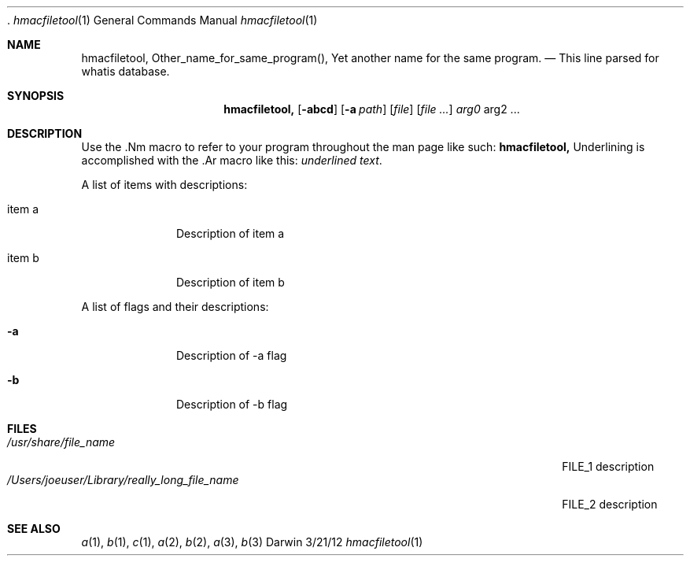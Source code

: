 .\" 
.\"  Copyright (c) 2012,2015 Apple Inc. All rights reserved.
.\"  
.\"  corecrypto Internal Use License Agreement
.\"  
.\"  IMPORTANT:  This Apple corecrypto software is supplied to you by Apple Inc. ("Apple")
.\"  in consideration of your agreement to the following terms, and your download or use
.\"  of this Apple software constitutes acceptance of these terms.  If you do not agree
.\"  with these terms, please do not download or use this Apple software.
.\"  
.\"  1.	As used in this Agreement, the term "Apple Software" collectively means and
.\"  includes all of the Apple corecrypto materials provided by Apple here, including
.\"  but not limited to the Apple corecrypto software, frameworks, libraries, documentation
.\"  and other Apple-created materials. In consideration of your agreement to abide by the
.\"  following terms, conditioned upon your compliance with these terms and subject to
.\"  these terms, Apple grants you, for a period of ninety (90) days from the date you
.\"  download the Apple Software, a limited, non-exclusive, non-sublicensable license
.\"  under Apple’s copyrights in the Apple Software to make a reasonable number of copies
.\"  of, compile, and run the Apple Software internally within your organization only on
.\"  devices and computers you own or control, for the sole purpose of verifying the
.\"  security characteristics and correct functioning of the Apple Software; provided
.\"  that you must retain this notice and the following text and disclaimers in all
.\"  copies of the Apple Software that you make. You may not, directly or indirectly,
.\"  redistribute the Apple Software or any portions thereof. The Apple Software is only
.\"  licensed and intended for use as expressly stated above and may not be used for other
.\"  purposes or in other contexts without Apple's prior written permission.  Except as
.\"  expressly stated in this notice, no other rights or licenses, express or implied, are
.\"  granted by Apple herein.
.\"  
.\"  2.	The Apple Software is provided by Apple on an "AS IS" basis.  APPLE MAKES NO
.\"  WARRANTIES, EXPRESS OR IMPLIED, INCLUDING WITHOUT LIMITATION THE IMPLIED WARRANTIES
.\"  OF NON-INFRINGEMENT, MERCHANTABILITY AND FITNESS FOR A PARTICULAR PURPOSE, REGARDING
.\"  THE APPLE SOFTWARE OR ITS USE AND OPERATION ALONE OR IN COMBINATION WITH YOUR PRODUCTS,
.\"  SYSTEMS, OR SERVICES. APPLE DOES NOT WARRANT THAT THE APPLE SOFTWARE WILL MEET YOUR
.\"  REQUIREMENTS, THAT THE OPERATION OF THE APPLE SOFTWARE WILL BE UNINTERRUPTED OR
.\"  ERROR-FREE, THAT DEFECTS IN THE APPLE SOFTWARE WILL BE CORRECTED, OR THAT THE APPLE
.\"  SOFTWARE WILL BE COMPATIBLE WITH FUTURE APPLE PRODUCTS, SOFTWARE OR SERVICES. NO ORAL
.\"  OR WRITTEN INFORMATION OR ADVICE GIVEN BY APPLE OR AN APPLE AUTHORIZED REPRESENTATIVE
.\"  WILL CREATE A WARRANTY. 
.\"  
.\"  3.	IN NO EVENT SHALL APPLE BE LIABLE FOR ANY DIRECT, SPECIAL, INDIRECT, INCIDENTAL
.\"  OR CONSEQUENTIAL DAMAGES (INCLUDING, BUT NOT LIMITED TO, PROCUREMENT OF SUBSTITUTE
.\"  GOODS OR SERVICES; LOSS OF USE, DATA, OR PROFITS; OR BUSINESS INTERRUPTION) ARISING
.\"  IN ANY WAY OUT OF THE USE, REPRODUCTION, COMPILATION OR OPERATION OF THE APPLE
.\"  SOFTWARE, HOWEVER CAUSED AND WHETHER UNDER THEORY OF CONTRACT, TORT (INCLUDING
.\"  NEGLIGENCE), STRICT LIABILITY OR OTHERWISE, EVEN IF APPLE HAS BEEN ADVISED OF THE
.\"  POSSIBILITY OF SUCH DAMAGE.
.\"  
.\"  4.	This Agreement is effective until terminated. Your rights under this Agreement will
.\"  terminate automatically without notice from Apple if you fail to comply with any term(s)
.\"  of this Agreement.  Upon termination, you agree to cease all use of the Apple Software
.\"  and destroy all copies, full or partial, of the Apple Software. This Agreement will be
.\"  governed and construed in accordance with the laws of the State of California, without
.\"  regard to its choice of law rules.
.\"  
.\"  You may report security issues about Apple products to product-security@apple.com,
.\"  as described here:  https://www.apple.com/support/security/.  Non-security bugs and
.\"  enhancement requests can be made via https://bugreport.apple.com as described
.\"  here: https://developer.apple.com/bug-reporting/
.\"  
.\"  EA1350
.\"  10/5/15
.\" 
 .\"Modified from man(1) of FreeBSD, the NetBSD mdoc.template, and mdoc.samples.
.\"See Also:
.\"man mdoc.samples for a complete listing of options
.\"man mdoc for the short list of editing options
.\"/usr/share/misc/mdoc.template
.Dd 3/21/12               \" DATE 
.Dt hmacfiletool 1      \" Program name and manual section number 
.Os Darwin
.Sh NAME                 \" Section Header - required - don't modify 
.Nm hmacfiletool,
.\" The following lines are read in generating the apropos(man -k) database. Use only key
.\" words here as the database is built based on the words here and in the .ND line. 
.Nm Other_name_for_same_program(),
.Nm Yet another name for the same program.
.\" Use .Nm macro to designate other names for the documented program.
.Nd This line parsed for whatis database.
.Sh SYNOPSIS             \" Section Header - required - don't modify
.Nm
.Op Fl abcd              \" [-abcd]
.Op Fl a Ar path         \" [-a path] 
.Op Ar file              \" [file]
.Op Ar                   \" [file ...]
.Ar arg0                 \" Underlined argument - use .Ar anywhere to underline
arg2 ...                 \" Arguments
.Sh DESCRIPTION          \" Section Header - required - don't modify
Use the .Nm macro to refer to your program throughout the man page like such:
.Nm
Underlining is accomplished with the .Ar macro like this:
.Ar underlined text .
.Pp                      \" Inserts a space
A list of items with descriptions:
.Bl -tag -width -indent  \" Begins a tagged list 
.It item a               \" Each item preceded by .It macro
Description of item a
.It item b
Description of item b
.El                      \" Ends the list
.Pp
A list of flags and their descriptions:
.Bl -tag -width -indent  \" Differs from above in tag removed 
.It Fl a                 \"-a flag as a list item
Description of -a flag
.It Fl b
Description of -b flag
.El                      \" Ends the list
.Pp
.\" .Sh ENVIRONMENT      \" May not be needed
.\" .Bl -tag -width "ENV_VAR_1" -indent \" ENV_VAR_1 is width of the string ENV_VAR_1
.\" .It Ev ENV_VAR_1
.\" Description of ENV_VAR_1
.\" .It Ev ENV_VAR_2
.\" Description of ENV_VAR_2
.\" .El                      
.Sh FILES                \" File used or created by the topic of the man page
.Bl -tag -width "/Users/joeuser/Library/really_long_file_name" -compact
.It Pa /usr/share/file_name
FILE_1 description
.It Pa /Users/joeuser/Library/really_long_file_name
FILE_2 description
.El                      \" Ends the list
.\" .Sh DIAGNOSTICS       \" May not be needed
.\" .Bl -diag
.\" .It Diagnostic Tag
.\" Diagnostic informtion here.
.\" .It Diagnostic Tag
.\" Diagnostic informtion here.
.\" .El
.Sh SEE ALSO 
.\" List links in ascending order by section, alphabetically within a section.
.\" Please do not reference files that do not exist without filing a bug report
.Xr a 1 , 
.Xr b 1 ,
.Xr c 1 ,
.Xr a 2 ,
.Xr b 2 ,
.Xr a 3 ,
.Xr b 3 
.\" .Sh BUGS              \" Document known, unremedied bugs 
.\" .Sh HISTORY           \" Document history if command behaves in a unique manner
